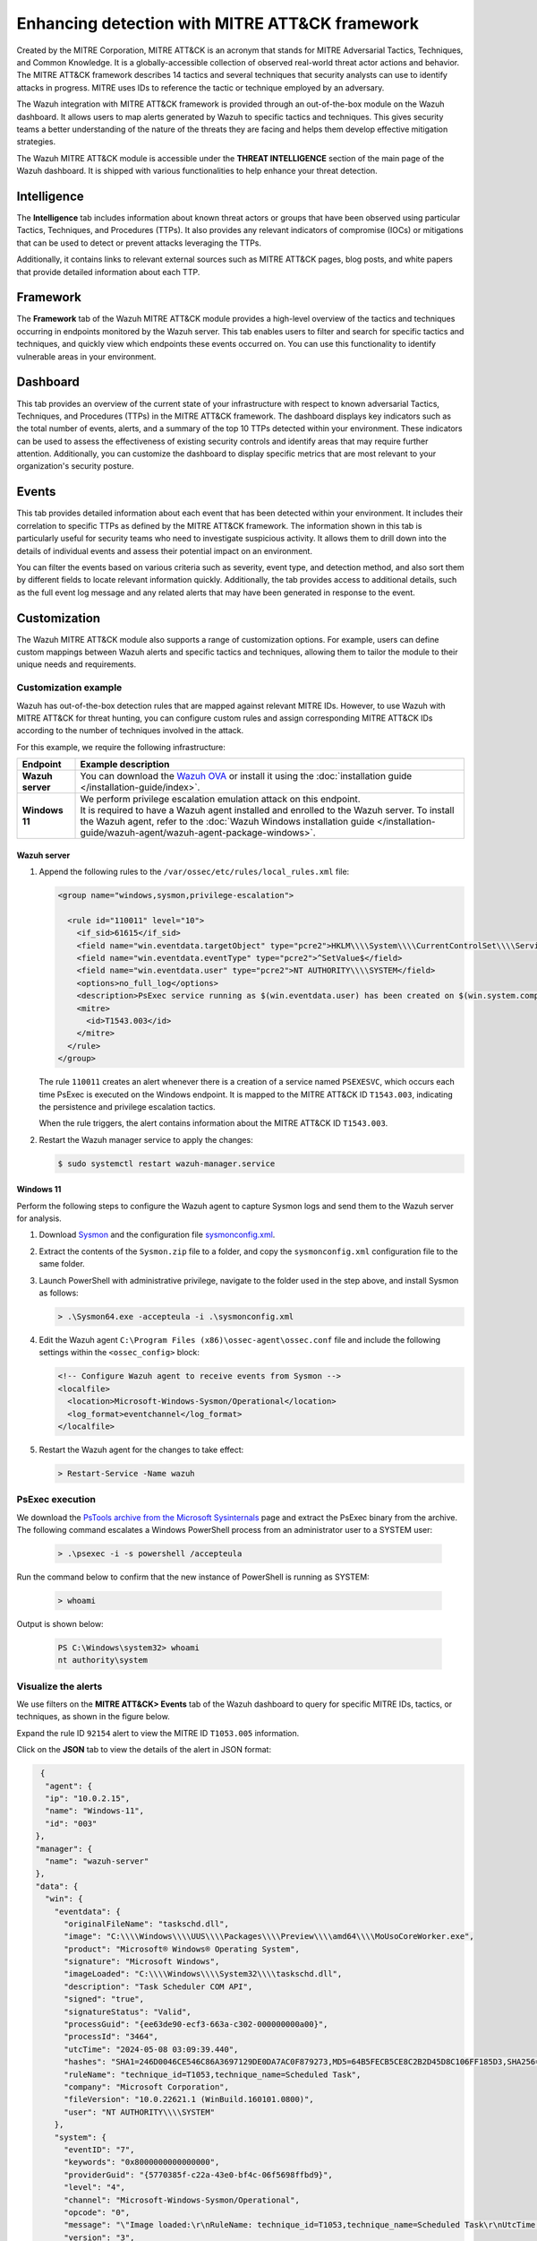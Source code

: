 .. Copyright (C) 2015, Wazuh, Inc.

.. meta::
  :description: Learn more about the enhancement of Wazuh with MITRE, a feature that allows the user to customize the alert information to include specific information related to MITRE ATT&CK techniques.
  
Enhancing detection with MITRE ATT&CK framework
===============================================

Created by the MITRE Corporation, MITRE ATT&CK is an acronym that stands for MITRE Adversarial Tactics, Techniques, and Common Knowledge. It is a globally-accessible collection of observed real-world threat actor actions and behavior. The MITRE ATT&CK framework describes 14 tactics and several techniques that security analysts can use to identify attacks in progress. MITRE uses IDs to reference the tactic or technique employed by an adversary.

The Wazuh integration with MITRE ATT&CK framework is provided through an out-of-the-box module on the Wazuh dashboard. It allows users to map alerts generated by Wazuh to specific tactics and techniques. This gives security teams a better understanding of the nature of the threats they are facing and helps them develop effective mitigation strategies.

The Wazuh MITRE ATT&CK module is accessible under the **THREAT INTELLIGENCE** section of the main page of the Wazuh dashboard. It is shipped with various functionalities to help enhance your threat detection. 

.. thumbnail:: /images/manual/mitre/mitre-att&ck-module.png
  :title: The Wazuh MITRE ATT&CK module
  :alt: The Wazuh MITRE ATT&CK module
  :align: center
  :width: 80%

Intelligence
------------

The **Intelligence** tab includes information about known threat actors or groups that have been observed using particular Tactics, Techniques, and Procedures (TTPs). It also provides any relevant indicators of compromise (IOCs) or mitigations that can be used to detect or prevent attacks leveraging the TTPs. 

Additionally, it contains links to relevant external sources such as MITRE ATT&CK pages, blog posts, and white papers that provide detailed information about each TTP.

.. thumbnail:: /images/manual/mitre/intelligence-tab.png
  :title: Intelligence tab
  :alt: Intelligence tab
  :align: center
  :width: 80%

Framework
---------

The **Framework** tab of the Wazuh MITRE ATT&CK module provides a high-level overview of the tactics and techniques occurring in endpoints monitored by the Wazuh server. This tab enables users to filter and search for specific tactics and techniques, and quickly view which endpoints these events occurred on. You can use this functionality to identify vulnerable areas in your environment.

.. thumbnail:: /images/manual/mitre/framework-tab.png
  :title: Framework tab
  :alt: Framework tab
  :align: center
  :width: 80%

Dashboard
---------

This tab provides an overview of the current state of your infrastructure with respect to known adversarial Tactics, Techniques, and Procedures (TTPs) in the MITRE ATT&CK framework. The dashboard displays key indicators such as the total number of events, alerts, and a summary of the top 10 TTPs detected within your environment. These indicators can be used to assess the effectiveness of existing security controls and identify areas that may require further attention. Additionally, you can customize the dashboard to display specific metrics that are most relevant to your organization's security posture.

.. thumbnail:: /images/manual/mitre/dashboard-tab.png
  :title: Dashboard tab
  :alt: Dashboard tab
  :align: center
  :width: 80%

Events
------

This tab provides detailed information about each event that has been detected within your environment. It includes their correlation to specific TTPs as defined by the MITRE ATT&CK framework. The information shown in this tab is particularly useful for security teams who need to investigate suspicious activity. It allows them to drill down into the details of individual events and assess their potential impact on an environment. 

You can filter the events based on various criteria such as severity, event type, and detection method, and also sort them by different fields to  locate relevant information quickly. Additionally, the tab provides access to additional details, such as the full event log message and any related alerts that may have been generated in response to the event.

.. thumbnail:: /images/manual/mitre/events-tab.png
  :title: Events tab
  :alt: Events tab
  :align: center
  :width: 80%

Customization
-------------

The Wazuh MITRE ATT&CK module also supports a range of customization options. For example, users can define custom mappings between Wazuh alerts and specific tactics and techniques, allowing them to tailor the module to their unique needs and requirements.

Customization example
^^^^^^^^^^^^^^^^^^^^^

Wazuh has out-of-the-box detection rules that are mapped against relevant MITRE IDs. However, to use Wazuh with MITRE ATT&CK for threat hunting, you can configure custom rules and assign corresponding MITRE ATT&CK IDs according to the number of techniques involved in the attack.

For this example, we require the following infrastructure:

.. |WAZUH_OVA| replace:: `Wazuh OVA <https://packages.wazuh.com/4.x/vm/wazuh-|WAZUH_CURRENT|.ova>`__

+------------------+--------------------------------------------------------------------------------------------------------------------------------------------------------------------------------------------------------------------------------------+
| Endpoint         | Example description                                                                                                                                                                                                                  |
+==================+======================================================================================================================================================================================================================================+
| **Wazuh server** | You can download the |WAZUH_OVA| or install it using the :doc:`installation guide </installation-guide/index>`.                                                                                                                      |
+------------------+--------------------------------------------------------------------------------------------------------------------------------------------------------------------------------------------------------------------------------------+
| **Windows 11**   || We perform privilege escalation emulation attack on this endpoint.                                                                                                                                                                  |
|                  || It is required to have a Wazuh agent installed and enrolled to the Wazuh server. To install the Wazuh agent, refer to the :doc:`Wazuh Windows installation guide </installation-guide/wazuh-agent/wazuh-agent-package-windows>`.    |
+------------------+--------------------------------------------------------------------------------------------------------------------------------------------------------------------------------------------------------------------------------------+

Wazuh server
~~~~~~~~~~~~

#. Append the following rules to the ``/var/ossec/etc/rules/local_rules.xml`` file:

   .. code-block:: xml

      <group name="windows,sysmon,privilege-escalation">

        <rule id="110011" level="10">
          <if_sid>61615</if_sid>
          <field name="win.eventdata.targetObject" type="pcre2">HKLM\\\\System\\\\CurrentControlSet\\\\Services\\\\PSEXESVC</field>
          <field name="win.eventdata.eventType" type="pcre2">^SetValue$</field>
          <field name="win.eventdata.user" type="pcre2">NT AUTHORITY\\\\SYSTEM</field>
          <options>no_full_log</options>
          <description>PsExec service running as $(win.eventdata.user) has been created on $(win.system.computer)</description>
          <mitre>
            <id>T1543.003</id>
          </mitre>
        </rule>
      </group>

   The rule ``110011`` creates an alert whenever there is a creation of a service named ``PSEXESVC``, which occurs each time PsExec is executed on the Windows endpoint. It is mapped to the MITRE ATT&CK ID ``T1543.003``, indicating the persistence and privilege escalation tactics.

   When the rule triggers, the alert contains information about the MITRE ATT&CK ID ``T1543.003``.

#. Restart the Wazuh manager service to apply the changes:

   .. code-block:: console

      $ sudo systemctl restart wazuh-manager.service 

Windows 11
~~~~~~~~~~

Perform the following steps to configure the Wazuh agent to capture Sysmon logs and send them to the Wazuh server for analysis.

#. Download `Sysmon <https://learn.microsoft.com/en-us/sysinternals/downloads/sysmon>`__ and the configuration file `sysmonconfig.xml <https://wazuh.com/resources/blog/emulation-of-attack-techniques-and-detection-with-wazuh/sysmonconfig.xml>`__.
#. Extract the contents of the ``Sysmon.zip`` file to a folder, and copy the ``sysmonconfig.xml`` configuration file to the same folder.
#. Launch PowerShell with administrative privilege, navigate to the folder used in the step above, and install Sysmon as follows:

   .. code-block:: powershell

      > .\Sysmon64.exe -accepteula -i .\sysmonconfig.xml

#. Edit the Wazuh agent ``C:\Program Files (x86)\ossec-agent\ossec.conf`` file and include the following settings within the ``<ossec_config>`` block:

   .. code-block:: xml

      <!-- Configure Wazuh agent to receive events from Sysmon -->
      <localfile>   
        <location>Microsoft-Windows-Sysmon/Operational</location>
        <log_format>eventchannel</log_format>
      </localfile>

#. Restart the Wazuh agent for the changes to take effect:

   .. code-block:: powershell

      > Restart-Service -Name wazuh

PsExec execution
^^^^^^^^^^^^^^^^

We download the `PsTools archive from the Microsoft Sysinternals <https://docs.microsoft.com/en-us/sysinternals/downloads/psexec>`__ page and extract the PsExec binary from the archive. The following command escalates a Windows PowerShell process from an administrator user to a SYSTEM user:

   .. code-block:: powershell

      > .\psexec -i -s powershell /accepteula

Run the command below to confirm that the new instance of PowerShell is running as SYSTEM:

   .. code-block:: powershell

      > whoami

Output is shown below:

   .. code-block:: none
      :class: output

      PS C:\Windows\system32> whoami
      nt authority\system

Visualize the alerts
^^^^^^^^^^^^^^^^^^^^

We use filters on the **MITRE ATT&CK> Events** tab of the Wazuh dashboard to query for specific MITRE IDs, tactics, or techniques, as shown in the figure below.

.. thumbnail:: /images/manual/mitre/visualize-the-alerts.png
  :title: Visualize the alerts
  :alt: Visualize the alerts
  :align: center
  :width: 80%

.. thumbnail:: /images/manual/mitre/events-filters.png
  :title: Events filters
  :alt: Events filters
  :align: center
  :width: 80%

Expand the rule ID ``92154`` alert to view the MITRE ID ``T1053.005`` information.

.. thumbnail:: /images/manual/mitre/mitre-id-t1053.005-information.png
  :title: MITRE ID T1053.005 information
  :alt: MITRE ID T1053.005 information
  :align: center
  :width: 80%

Click on the **JSON** tab to view the details of the alert in JSON format:

.. code-block:: json

   {
    "agent": {
    "ip": "10.0.2.15",
    "name": "Windows-11",
    "id": "003"
  },
  "manager": {
    "name": "wazuh-server"
  },
  "data": {
    "win": {
      "eventdata": {
        "originalFileName": "taskschd.dll",
        "image": "C:\\\\Windows\\\\UUS\\\\Packages\\\\Preview\\\\amd64\\\\MoUsoCoreWorker.exe",
        "product": "Microsoft® Windows® Operating System",
        "signature": "Microsoft Windows",
        "imageLoaded": "C:\\\\Windows\\\\System32\\\\taskschd.dll",
        "description": "Task Scheduler COM API",
        "signed": "true",
        "signatureStatus": "Valid",
        "processGuid": "{ee63de90-ecf3-663a-c302-000000000a00}",
        "processId": "3464",
        "utcTime": "2024-05-08 03:09:39.440",
        "hashes": "SHA1=246D0046CE546C86A3697129DE0DA7AC0F879273,MD5=64B5FECB5CE8C2B2D45D8C106FF185D3,SHA256=9365D1B5F8C5E94B8F1241AA2B18F72DBB08B3B4E5610ADF4FC6BFF4A5B0DAB4,IMPHASH=D7BA1B7058D2D7CD746B2F1CE3A81AB4",
        "ruleName": "technique_id=T1053,technique_name=Scheduled Task",
        "company": "Microsoft Corporation",
        "fileVersion": "10.0.22621.1 (WinBuild.160101.0800)",
        "user": "NT AUTHORITY\\\\SYSTEM"
      },
      "system": {
        "eventID": "7",
        "keywords": "0x8000000000000000",
        "providerGuid": "{5770385f-c22a-43e0-bf4c-06f5698ffbd9}",
        "level": "4",
        "channel": "Microsoft-Windows-Sysmon/Operational",
        "opcode": "0",
        "message": "\"Image loaded:\r\nRuleName: technique_id=T1053,technique_name=Scheduled Task\r\nUtcTime: 2024-05-08 03:09:39.440\r\nProcessGuid: {ee63de90-ecf3-663a-c302-000000000a00}\r\nProcessId: 3464\r\nImage: C:\\Windows\\UUS\\Packages\\Preview\\amd64\\MoUsoCoreWorker.exe\r\nImageLoaded: C:\\Windows\\System32\\taskschd.dll\r\nFileVersion: 10.0.22621.1 (WinBuild.160101.0800)\r\nDescription: Task Scheduler COM API\r\nProduct: Microsoft® Windows® Operating System\r\nCompany: Microsoft Corporation\r\nOriginalFileName: taskschd.dll\r\nHashes: SHA1=246D0046CE546C86A3697129DE0DA7AC0F879273,MD5=64B5FECB5CE8C2B2D45D8C106FF185D3,SHA256=9365D1B5F8C5E94B8F1241AA2B18F72DBB08B3B4E5610ADF4FC6BFF4A5B0DAB4,IMPHASH=D7BA1B7058D2D7CD746B2F1CE3A81AB4\r\nSigned: true\r\nSignature: Microsoft Windows\r\nSignatureStatus: Valid\r\nUser: NT AUTHORITY\\SYSTEM\"",
        "version": "3",
        "systemTime": "2024-05-08T03:09:39.4557590Z",
        "eventRecordID": "11838",
        "threadID": "4816",
        "computer": "DESKTOP-UV1HVEI",
        "task": "7",
        "processID": "4004",
        "severityValue": "INFORMATION",
        "providerName": "Microsoft-Windows-Sysmon"
      }
    }
  },
  "rule": {
    "firedtimes": 2,
    "mail": false,
    "level": 4,
    "description": "Process loaded taskschd.dll module. May be used to create delayed malware execution",
    "groups": [
      "sysmon",
      "sysmon_eid7_detections",
      "windows"
    ],
    "mitre": {
      "technique": [
        "Scheduled Task"
      ],
      "id": [
        "T1053.005"
      ],
      "tactic": [
        "Execution",
        "Persistence",
        "Privilege Escalation"
      ]
    },
    "id": "92154"
  },
  "decoder": {
    "name": "windows_eventchannel"
  },
  "input": {
    "type": "log"
  },
  "@timestamp": "2024-05-08T03:09:40.518Z",
  "location": "EventChannel",
  "id": "1715137780.2747372",
  "timestamp": "2024-05-08T03:09:40.518+0000",
  },
  
The alerts display the MITRE ATT&CK ID and its associated tactics and techniques. This helps users quickly understand the nature of the attack and take appropriate actions.






